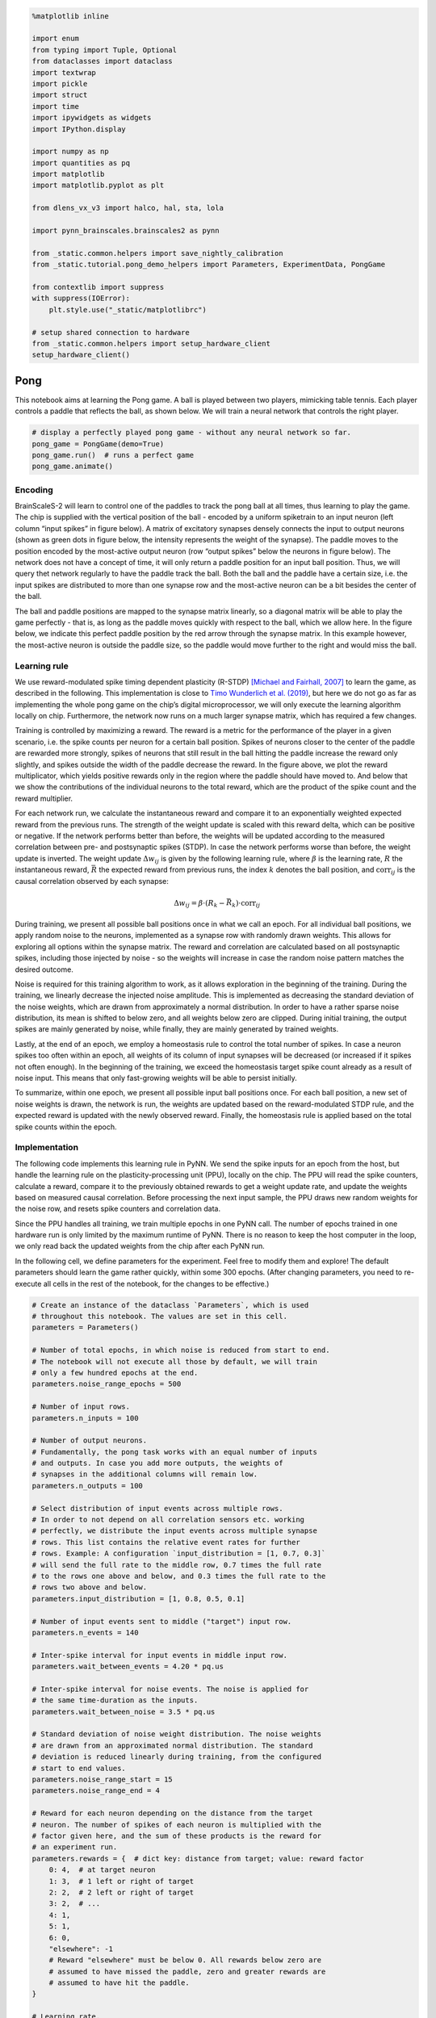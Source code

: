 .. code:: ipython3

    %matplotlib inline

    import enum
    from typing import Tuple, Optional
    from dataclasses import dataclass
    import textwrap
    import pickle
    import struct
    import time
    import ipywidgets as widgets
    import IPython.display

    import numpy as np
    import quantities as pq
    import matplotlib
    import matplotlib.pyplot as plt

    from dlens_vx_v3 import halco, hal, sta, lola

    import pynn_brainscales.brainscales2 as pynn

    from _static.common.helpers import save_nightly_calibration
    from _static.tutorial.pong_demo_helpers import Parameters, ExperimentData, PongGame

    from contextlib import suppress
    with suppress(IOError):
        plt.style.use("_static/matplotlibrc")

    # setup shared connection to hardware
    from _static.common.helpers import setup_hardware_client
    setup_hardware_client()

Pong
====

This notebook aims at learning the Pong game. A ball is played between
two players, mimicking table tennis. Each player controls a paddle that
reflects the ball, as shown below. We will train a neural network that
controls the right player.

.. code:: ipython3

    # display a perfectly played pong game - without any neural network so far.
    pong_game = PongGame(demo=True)
    pong_game.run()  # runs a perfect game
    pong_game.animate()

.. image:: _static/tutorial/pong_demo_game_overview.png
   :width: 1600px
   :alt: Pong game
   :align: center
   :class: solution

Encoding
~~~~~~~~

BrainScaleS-2 will learn to control one of the paddles to track the
pong ball at all times, thus learning to play the game.
The chip is supplied with the vertical
position of the ball - encoded by a uniform spiketrain to an input
neuron (left column “input spikes” in figure below). A matrix of
excitatory synapses densely connects the input to output neurons (shown
as green dots in figure below, the intensity represents the weight of
the synapse). The paddle moves to the position encoded by the
most-active output neuron (row “output spikes” below the neurons in
figure below). The network does not have a concept of time, it will only
return a paddle position for an input ball position. Thus, we will query
thet network regularly to have the paddle track the ball. Both the ball
and the paddle have a certain size, i.e. the input spikes are
distributed to more than one synapse row and the most-active neuron can
be a bit besides the center of the ball.

The ball and paddle positions are mapped to the synapse matrix linearly,
so a diagonal matrix will be able to play the game perfectly - that is,
as long as the paddle moves quickly with respect to the ball, which we
allow here. In the figure below, we indicate this perfect paddle
position by the red arrow through the synapse matrix. In this example
however, the most-active neuron is outside the paddle size, so the
paddle would move further to the right and would miss the ball.

.. image:: _static/tutorial/pong_encoding.png
   :width: 1000px
   :alt: Encoding and reward for pong game

Learning rule
~~~~~~~~~~~~~

We use reward-modulated spike timing dependent plasticity (R-STDP)
`[Michael and Fairhall,
2007] <https://journals.physiology.org/doi/full/10.1152/jn.00364.2007>`__
to learn the game, as described in the following. This implementation is
close to `Timo Wunderlich et
al. (2019) <https://www.frontiersin.org/articles/10.3389/fnins.2019.00260/full>`__,
but here we do not go as far as implementing the whole pong game on the
chip’s digital microprocessor, we will only execute the learning
algorithm locally on chip. Furthermore, the network now runs on a much
larger synapse matrix, which has required a few changes.

Training is controlled by maximizing a reward. The reward is a metric
for the performance of the player in a given scenario, i.e. the spike
counts per neuron for a certain ball position. Spikes of neurons closer
to the center of the paddle are rewarded more strongly, spikes of neurons
that still result in the ball hitting the paddle increase the
reward only slightly, and spikes outside the width of the paddle
decrease the reward. In the
figure above, we plot the reward multiplicator, which yields positive
rewards only in the region where the paddle should have moved to. And
below that we show the contributions of the individual neurons to the
total reward, which are the product of the spike count and the reward
multiplier.

For each network run, we calculate the instantaneous reward and compare
it to an exponentially weighted expected reward from the previous runs.
The strength of the weight update is scaled with this reward delta,
which can be positive or negative. If the network performs better than
before, the weights will be updated according to the measured
correlation between pre- and postsynaptic spikes (STDP). In case the
network performs worse than before, the weight update is inverted. The
weight update :math:`\Delta w_{ij}` is given by the following learning
rule, where :math:`\beta` is the learning rate, :math:`R` the
instantaneous reward, :math:`\bar{R}` the expected reward from previous
runs, the index :math:`k` denotes the ball position, and
:math:`\text{corr}_{ij}` is the causal correlation observed by each
synapse:

.. math:: \Delta w_{ij} = \beta \cdot (R_k - \bar{R_k}) \cdot \text{corr}_{ij}

During training, we present all possible ball positions once in what we
call an epoch. For all individual ball positions, we apply random noise
to the neurons, implemented as a synapse row with randomly drawn
weights. This allows for exploring all options within the synapse
matrix. The reward and correlation are calculated based on all
postsynaptic spikes, including those injected by noise - so the weights
will increase in case the random noise pattern matches the desired
outcome.

Noise is required for this training algorithm to work, as it allows
exploration in the beginning of the training. During the training, we
linearly decrease the injected noise amplitude. This is implemented as
decreasing the standard deviation of the noise weights, which are drawn
from approximately a normal distribution. In order to have a rather
sparse noise distribution, its mean is shifted to below zero, and all
weights below zero are clipped. During initial training, the output
spikes are mainly generated by noise, while finally, they are mainly
generated by trained weights.

Lastly, at the end of an epoch, we employ a homeostasis rule to control
the total number of spikes. In case a neuron spikes too often within an
epoch, all weights of its column of input synapses will be decreased (or
increased if it spikes not often enough). In the beginning of the
training, we exceed the homeostasis target spike count already as a
result of noise input. This means that only fast-growing weights will be
able to persist initially.

To summarize, within one epoch, we present all possible input ball
positions once. For each ball position, a new set of noise weights is
drawn, the network is run, the weights are updated based on the
reward-modulated STDP rule, and the expected reward is updated with the
newly observed reward. Finally, the homeostasis rule is applied based on
the total spike counts within the epoch.

Implementation
~~~~~~~~~~~~~~

The following code implements this learning rule in PyNN. We send the
spike inputs for an epoch from the host, but handle the learning rule on
the plasticity-processing unit (PPU), locally on the chip. The PPU will
read the spike counters, calculate a reward, compare it to the
previously obtained rewards to get a weight update rate, and update the
weights based on measured causal correlation. Before processing the next
input sample, the PPU draws new random weights for the noise row, and
resets spike counters and correlation data.

Since the PPU handles all training, we train multiple epochs
in one PyNN call. The number of epochs trained in one hardware run is
only limited by the maximum runtime of PyNN. There is no reason to keep
the host computer in the loop, we only read back the updated weights
from the chip after each PyNN run.

In the following cell, we define parameters for the experiment. Feel
free to modify them and explore! The default parameters should learn the
game rather quickly, within some 300 epochs. (After changing parameters,
you need to re-execute all cells in the rest of the notebook, for the
changes to be effective.)

.. code:: ipython3

    # Create an instance of the dataclass `Parameters`, which is used
    # throughout this notebook. The values are set in this cell.
    parameters = Parameters()

    # Number of total epochs, in which noise is reduced from start to end.
    # The notebook will not execute all those by default, we will train
    # only a few hundred epochs at the end.
    parameters.noise_range_epochs = 500

    # Number of input rows.
    parameters.n_inputs = 100

    # Number of output neurons.
    # Fundamentally, the pong task works with an equal number of inputs
    # and outputs. In case you add more outputs, the weights of
    # synapses in the additional columns will remain low.
    parameters.n_outputs = 100

    # Select distribution of input events across multiple rows.
    # In order to not depend on all correlation sensors etc. working
    # perfectly, we distribute the input events across multiple synapse
    # rows. This list contains the relative event rates for further
    # rows. Example: A configuration `input_distribution = [1, 0.7, 0.3]`
    # will send the full rate to the middle row, 0.7 times the full rate
    # to the rows one above and below, and 0.3 times the full rate to the
    # rows two above and below.
    parameters.input_distribution = [1, 0.8, 0.5, 0.1]

    # Number of input events sent to middle ("target") input row.
    parameters.n_events = 140

    # Inter-spike interval for input events in middle input row.
    parameters.wait_between_events = 4.20 * pq.us

    # Inter-spike interval for noise events. The noise is applied for
    # the same time-duration as the inputs.
    parameters.wait_between_noise = 3.5 * pq.us

    # Standard deviation of noise weight distribution. The noise weights
    # are drawn from an approximated normal distribution. The standard
    # deviation is reduced linearly during training, from the configured
    # start to end values.
    parameters.noise_range_start = 15
    parameters.noise_range_end = 4

    # Reward for each neuron depending on the distance from the target
    # neuron. The number of spikes of each neuron is multiplied with the
    # factor given here, and the sum of these products is the reward for
    # an experiment run.
    parameters.rewards = {  # dict key: distance from target; value: reward factor
        0: 4,  # at target neuron
        1: 3,  # 1 left or right of target
        2: 2,  # 2 left or right of target
        3: 2,  # ...
        4: 1,
        5: 1,
        6: 0,
        "elsewhere": -1
        # Reward "elsewhere" must be below 0. All rewards below zero are
        # assumed to have missed the paddle, zero and greater rewards are
        # assumed to have hit the paddle.
    }

    # Learning rate.
    parameters.learning_rate = 0.01

    # Target spikes per column in an epoch for homeostasis.
    parameters.homeostasis_target = 3 * parameters.n_inputs

    # Update rate for homeostasis, in weight LSB.
    parameters.homeostasis_rate = 1. / parameters.homeostasis_target

    # Reward decay: Update rate of average reward in each epoch. The reward
    # is updated with the new, instantaneous reward in each epoch. A high
    # decay means that the average reward closely follows the state in each
    # epoch, a low decay means that the average reward changes only slowly
    # with the new results in each epoch.
    parameters.reward_decay = 0.5

    # Number of epochs that are executed initially without learning, in
    # order to initialize the average reward.
    parameters.reward_initialization_phase = 10

    ### Timing properties - expect broken results when reducing them below the required time!
    # Scheduled time for initialization, such as correlation resets
    parameters.init_duration = 1 * pq.ms

    # Scheduled time for handling plasticity kernel
    # You may need to increase this value when using a higher number of inputs.
    parameters.plasticity_duration = 2.5 * pq.ms

    # Number of epochs executed within one pynn.run() call.
    # Note: learning rate is only updated at compile-time, i.e.
    # will not be updated during the epochs within a PyNN run.
    parameters.epochs_per_run = 10

    # set variables that will be used later in this script
    epoch = 0
    rewards = np.ones(parameters.n_inputs)
    logical_weights = None
    data = ExperimentData(epochs_per_run=parameters.epochs_per_run)

We now define two plasticity rules: ``NoiseSynapseRule`` handles
initialization and draws a new random distribution of noise weights,
while ``PlasticityRule`` handles the reward-modulated STDP learning
rule.

Both plasticity rules are Python classes that generate and return a
``c++`` code snippet that will be compiled and executed on the PPU. For
readability, we print the returned code with ``c++`` syntax highlighting
below the cell.

.. code:: ipython3

    class NoiseSynapseRule(pynn.PlasticityRule):
        """
        Draw a new set of noise weights after each input row, and do further
        initialization tasks.
        """

        def generate_kernel(self) -> str:
            """
            Generate plasticity rule kernel to be compiled into PPU program.

            :return: PPU-code of plasticity-rule kernel as string.
            """
            return textwrap.dedent(f"""
            #include "grenade/vx/ppu/synapse_array_view_handle.h"
            #include "grenade/vx/ppu/neuron_view_handle.h"
            #include "libnux/vx/correlation.h"
            #include "libnux/vx/dls.h"
            #include "libnux/vx/vector_row.h"
            #include "libnux/vx/vector_if.h"
            #include "libnux/vx/parallel_rng.h"
            #include "libnux/vx/reset_neurons.h"
            #include "stadls/vx/v3/ppu/write.h"

            using namespace grenade::vx::ppu;
            using namespace libnux::vx;

            // PPU currently executing this code (top/bottom).
            extern volatile PPUOnDLS ppu;

            /**
             * Initialize the random number generator by selecting a seed
             * and drawing a few random numbers initially.
             */
            class RNGInit
            {{
                public:
                RNGInit()
                {{
                    parallel_rng_seed(VectorRowMod8({np.random.randint(1, 256)}));
                    for (size_t i = 0; i < 234 + {epoch}; ++i)
                        parallel_rng_rand<VectorRowMod8>();
                }}
            }};
            RNGInit rng_init;

            void PLASTICITY_RULE_KERNEL(
                std::array<SynapseArrayViewHandle, 1>& synapses,
                std::array<NeuronViewHandle, 0>& /* neurons */)
            {{
                // only continue if code is executed on the correct PPU
                if (synapses[0].hemisphere != ppu) {{
                    return;
                }}

                // pick a new row of random weights:
                // Use 12 random vectors with a uniform distribution and summarize
                // them as approximation of a normal distribution. After bit-shifting,
                // the sum of the vectors represents a distribution with roughly
                // a mean of -4.5 and a standard deviation of 32.
                VectorRowFracSat16 accumulator;
                for (size_t i = 0; i < 12; ++i)
                {{
                    accumulator += VectorRowFracSat16(
                        parallel_rng_rand<VectorRowFracSat8>() >> 3);
                    // Draw more vectors to avoid summarizing correlated ones:
                    // Draw at least the number of used bits, since we only
                    // get one new random bit per draw
                    for (size_t j = 0; j < 13; ++j)
                        parallel_rng_rand<VectorRowFracSat8>();
                }}
                VectorRowFracSat8 accumulator_8 = VectorRowFracSat8(accumulator - 6);
                VectorRowFracSat8 random = VectorRowFracSat8(
                    accumulator_8 * ({parameters.get_noise_range(epoch)} * 4));

                random = vector_if(
                    random, VectorIfCondition::lesser, VectorRowFracSat8(0), random);
                random = vector_if(
                    random - 63, VectorIfCondition::greater, VectorRowFracSat8(63), random);
                for (size_t row = 0; row < synapses[0].rows.size; ++row) {{
                    if (synapses[0].rows.test(row)) {{
                        synapses[0].set_weights(VectorRowMod8(random), row);
                    }}
                }}

                // prepare for next correlation experiment:
                reset_neurons();

                // reset spike counters
                for (size_t i = 0; i < {parameters.n_outputs}; ++i)
                {{
                    auto coord = halco::hicann_dls::vx::v3::AtomicNeuronOnDLS(
                        halco::hicann_dls::vx::v3::NeuronColumnOnDLS(i),
                        halco::hicann_dls::vx::v3::NeuronRowOnDLS()
                    ).toSpikeCounterResetOnDLS();
                    stadls::vx::v3::ppu::write(
                        coord, haldls::vx::v3::SpikeCounterReset());
                }}

                reset_all_correlations();
            }}
            """)

    # create a timer that controls when this plasticity rule is executed
    init_timer = pynn.Timer(
        start=0,
        period=parameters.row_duration.rescale(pq.ms).magnitude,
        num_periods=parameters.n_inputs * parameters.epochs_per_run)

    # print returned PPU kernel code with c++ syntax highlighting
    class DemoRule(NoiseSynapseRule):
        def __init__(self):
            pass

    ppu_code = DemoRule().generate_kernel()
    IPython.display.display_markdown(IPython.display.Markdown(f"``` c++ \n{ppu_code}\n```"))

.. code:: ipython3

    class PlasticityRule(pynn.PlasticityRule):
        """
        Update synapse weights according to STDP learning rule.
        """

        def __init__(self, timer: pynn.Timer):
            """
            Initialize plastic synapse with execution timing information,
            hyperparameters and initial weight.
            """

            observables = {
                "rewards": pynn.PlasticityRule.ObservableArray(),
                "success": pynn.PlasticityRule.ObservableArray()
            }
            observables["rewards"].type = \
                pynn.PlasticityRule.ObservableArray.Type.uint8
            observables["rewards"].size = 4
            observables["success"].type = \
                pynn.PlasticityRule.ObservableArray.Type.uint8
            observables["success"].size = 1

            super().__init__(timer=timer, observables=observables)

        def generate_kernel(self) -> str:
            """
            Generate plasticity rule kernel to be compiled into PPU program.

            :return: PPU-code of plasticity-rule kernel as string.
            """

            ppucode = textwrap.dedent(f"""
            #include <algorithm>
            #include "grenade/vx/ppu/synapse_array_view_handle.h"
            #include "grenade/vx/ppu/neuron_view_handle.h"
            #include "libnux/vx/correlation.h"
            #include "libnux/vx/dls.h"
            #include "libnux/vx/vector_row.h"
            #include "libnux/vx/vector_if.h"
            #include "libnux/vx/mailbox.h"
            #include "libnux/vx/time.h"
            #include "stadls/vx/v3/ppu/read.h"

            using namespace grenade::vx::ppu;
            using namespace libnux::vx;

            /**
             * PPU currently executing this code (top/bottom).
             */
            extern volatile PPUOnDLS ppu;

            /**
             * Mean rewards, updated exponentially each epoch
             */
            float mean_rewards[{parameters.n_inputs}] = {{
                {", ".join(rewards.astype(str))}
            }};

            /**
             * Baseline reads from correlation sensors, one per column.
             */
            VectorRowMod8 get_baselines()
            {{
                reset_all_correlations();

                VectorRowMod16 accumulator(0);
                for (size_t row = 0; row < 256; ++row)
                {{
                    VectorRowMod8 result;
                    get_causal_correlation(&result.even.data, &result.odd.data, row);
                    accumulator += static_cast<VectorRowMod16>(result);
                }}

                return VectorRowMod8(accumulator >> 8);
            }}
            VectorRowMod8 correlation_baselines = get_baselines();

            /**
             * Accumulated spikes per neuron (per epoch).
             */
            uint16_t all_spikes[{parameters.n_outputs}] = {{
                {", ".join(["0" for _ in range(parameters.n_outputs)])} }};

            /**
             * Currently active input row.
             */
            size_t current_row = 0;

            VectorRowFracSat8 check_boundaries(VectorRowFracSat8 vec)
            {{
                vec = vector_if(
                    vec, VectorIfCondition::greater,
                    vec, VectorRowFracSat8(0));
                vec = vector_if(
                    vec - 63, VectorIfCondition::greater,
                    VectorRowFracSat8(63), vec);

                return vec;
            }}

            void PLASTICITY_RULE_KERNEL(
                std::array<SynapseArrayViewHandle, 1>& synapses,
                std::array<NeuronViewHandle, 0>& /* neurons */,
                Recording& recording)
            {{
                // only continue if code is executed on the correct PPU
                if (synapses[0].hemisphere != ppu) {{
                    return;
                }}

                recording.time = 0;

                // generate reward vector for current row
                int reward_array[{parameters.n_outputs}];
                for (size_t i = 0; i < {parameters.n_outputs}; ++i)
                {{""")

            # generate code for reward vector based on dict in parameters
            first_branch = True
            for key, value in parameters.rewards.items():
                if key == "elsewhere":
                    continue
                branching = "else if" if not first_branch else "if"
                ppucode += textwrap.indent(textwrap.dedent(f"""
                    {branching} ((i == current_row - {key}) || (i == current_row + {key}))
                        reward_array[i] = {value};"""), "\t\t")
                first_branch = False

            ppucode += textwrap.dedent(f"""
                    else
                        reward_array[i] = {parameters.rewards["elsewhere"]};
                }}

                // read out spike counters
                size_t spike_counts[{parameters.n_outputs}];
                for (size_t i = 0; i < {parameters.n_outputs}; ++i)
                {{
                    auto coord = halco::hicann_dls::vx::v3::AtomicNeuronOnDLS(
                        halco::hicann_dls::vx::v3::NeuronColumnOnDLS(i),
                        halco::hicann_dls::vx::v3::NeuronRowOnDLS()
                    ).toSpikeCounterReadOnDLS();
                    haldls::vx::v3::SpikeCounterRead container =
                        stadls::vx::v3::ppu::read<
                        haldls::vx::v3::SpikeCounterRead>(coord);
                    spike_counts[i] = container.get_count();
                    if (current_row > 0)
                        all_spikes[i] += spike_counts[i];
                }}

                // calculate reward and weight update rate
                int accumulator = 0;
                for (size_t i = 0; i < {parameters.n_outputs}; ++i)
                    accumulator += reward_array[i] * spike_counts[i];
                float reward = accumulator / 100.;
                float update_rate = (reward - mean_rewards[current_row])
                    * {parameters.get_learning_rate(epoch)};

                // update weights
                size_t active_row = 0;
                for (size_t row = 0; row < synapses[0].rows.size; ++row) {{
                    if (synapses[0].rows.test(row)) {{
                        VectorRowMod8 weights = synapses[0].get_weights(row);
                        VectorRowMod8 result;
                        get_causal_correlation(&result.even.data, &result.odd.data, row);

                        // shift result by 1 bit to stay in signed 8-bit int range
                        VectorRowFracSat8 result_fracsat =
                            (result >> 1).convert_contiguous();
                        VectorRowFracSat8 baselines_fracsat =
                            (correlation_baselines >> 1).convert_contiguous();
                        VectorRowFracSat8 correlation_fracsat =
                            baselines_fracsat - result_fracsat;

                        // multiplication of fracsat type scales down by 128 to
                        // ensure we stay in value range, hence we multiply
                        // the update_rate by 128
                        VectorRowFracSat8 weight_update =
                            correlation_fracsat * static_cast<int8_t>(update_rate * 128);

                        // truncate weight update, i.e. round symetrically to zero:
                        // for negative updates, we want to add 1.
                        weight_update = vector_if(
                            weight_update, VectorIfCondition::lesser,
                            weight_update + 1, weight_update);
                        VectorRowFracSat8 new_weights =
                            static_cast<VectorRowFracSat8>(weights)
                            + weight_update;

                        // clip weights to hardware range limits
                        new_weights = check_boundaries(new_weights);
                        weights = static_cast<VectorRowMod8>(new_weights);

                        synapses[0].set_weights(weights, row);

                        active_row++;
                    }}
                }}

                // update mean rewards
                mean_rewards[current_row] =
                    ({1 - parameters.get_reward_decay(epoch)} * mean_rewards[current_row])
                    + ({parameters.get_reward_decay(epoch)} * reward);

                // record mean reward:
                // The float value is casted to a char array to be passed to an
                // observable, since we have no float observables in PyNN yet.
                unsigned char array[4];
                *reinterpret_cast<float*>(array) = mean_rewards[current_row];
                for (size_t i = 0; i < 4; ++i)
                    recording.rewards[i] = array[i];

                // record success
                unsigned int paddle_position =
                    std::max_element(&spike_counts[0],
                                     &spike_counts[{parameters.n_outputs}])
                    - &spike_counts[0];
                if (reward_array[paddle_position] >= 0)
                    recording.success[0] = 1;
                else
                    recording.success[0] = 0;

                // apply homeostasis at end of epoch
                if (current_row == {parameters.n_inputs - 1})
                {{
                    VectorRowFracSat8 update(0);

                    for (size_t column = 0; column < {parameters.n_outputs}; ++column)
                    {{
                        int16_t deviation =
                            {parameters.homeostasis_target} - all_spikes[column];
                        update[column] =
                            deviation * {parameters.homeostasis_rate};
                    }}

                    for (size_t row = 0; row < synapses[0].rows.size; ++row) {{
                        if (synapses[0].rows.test(row)) {{
                            VectorRowMod8 weights = synapses[0].get_weights(row);
                            VectorRowFracSat8 new_weights =
                                static_cast<VectorRowFracSat8>(weights) + update;

                            new_weights = check_boundaries(new_weights);
                            weights = static_cast<VectorRowMod8>(new_weights);

                            synapses[0].set_weights(weights, row);
                        }}
                    }}

                    // reset row counter and spike accumulators
                    current_row = 0;
                    for (size_t i = 0; i < {parameters.n_outputs}; ++i)
                        all_spikes[i] = 0;
                }}
                else
                    current_row++;
            }}
            """)

            return ppucode

    # create a timer that controls when this plasticity rule is executed
    plasticity_timer = pynn.Timer(
        start=(parameters.input_duration + parameters.init_duration
               ).rescale(pq.ms).magnitude,
        period=parameters.row_duration.rescale(pq.ms).magnitude,
        num_periods=parameters.n_inputs * parameters.epochs_per_run)

    # print returned PPU kernel code with c++ syntax highlighting
    class DemoRule(PlasticityRule):
        def __init__(self):
            pass

    ppu_code = DemoRule().generate_kernel()
    IPython.display.display_markdown(IPython.display.Markdown(f"``` c++ \n{ppu_code}\n```"))

We will now create all necessary objects for PyNN to handle the
training.

More specifically, we...
* load a calibration for neurons and correlation sensors
* create populations and projections
* create input spiketrains handling multiple desired epochs in one run

.. code:: ipython3

    # download latest calibration
    save_nightly_calibration(
        filename="correlation_calix-native.pkl", source_folder="latest-weekly")

    # load calibration
    with open("correlation_calix-native.pkl", "rb") as calibfile:
        calib_result = pickle.load(calibfile)

    # The correlation voltages are set on the board and therefore
    # are not contained in lola.Chip(), so we inject them as a builder
    injected_config = pynn.InjectedConfiguration()
    calib_builder = sta.PlaybackProgramBuilder()
    calib_result.apply(calib_builder)
    injected_config.pre_static_config = calib_builder

    calib_dumper = sta.PlaybackProgramBuilderDumper()
    calib_result.apply(calib_dumper)
    calib_dumper = calib_dumper.done()
    calib = sta.convert_to_chip(calib_dumper, lola.Chip())

    # disable neuron readout to CADC (observe correlation instead)
    for cadc_config in calib.cadc_readout_chains:
        for channels in [cadc_config.channels_causal,
                         cadc_config.channels_acausal]:
            for channel_config in channels:
                channel_config.enable_connect_neuron = False

    injected_readout = pynn.InjectedReadout()
    injected_readout.post_realtime.add(halco.SynramOnDLS())

    pynn_config = {"initial_config": calib,
                   "injected_config": injected_config,
                   "injected_readout": injected_readout}

.. code:: ipython3

    # generate input spiketrains:
    # spiketrain for noise row
    single_spiketrain_noise = np.arange(
        parameters.init_duration.rescale(pq.ms).magnitude,
        (parameters.init_duration + parameters.input_duration
         ).rescale(pq.ms).magnitude,
        parameters.wait_between_noise.rescale(pq.ms).magnitude)
    spiketrains_noise = [
        np.concatenate([
            single_spiketrain_noise
            + i * parameters.row_duration.rescale(pq.ms).magnitude
            for i in range(parameters.n_inputs * parameters.epochs_per_run)])]

    # spiketrain for each (target) input row
    spiketrains_per_input = []
    for input_row in range(parameters.n_inputs):
        input_spikes = []
        for row in range(parameters.n_inputs):
            try:
                wait_between_events = parameters.wait_between_events \
                    / parameters.input_distribution[np.abs(row - input_row)]
                input_spikes.append(np.arange(
                    0,
                    parameters.input_duration.rescale(pq.ms).magnitude,
                    wait_between_events.rescale(pq.ms).magnitude))
            except IndexError:
                input_spikes.append(np.array([]))
        spiketrains_per_input.append(input_spikes)

    # shift spiketrains to appropriate start time, concatenate them
    spiketrains_per_epoch = []
    for row in range(parameters.n_inputs):
        input_spikes = [
            spiketrains_per_input[i][row]
            + i * parameters.row_duration.rescale(pq.ms).magnitude
            + parameters.init_duration.rescale(pq.ms).magnitude
            for i in range(parameters.n_inputs)]
        spiketrains_per_epoch.append(np.concatenate(input_spikes))

    # repeat spiketrains for multiple epochs
    spiketrains_multiple_epochs = []
    for row in range(parameters.n_inputs):
        input_spikes = [
            spiketrains_per_epoch[row]
            + i * parameters.epoch_duration.rescale(pq.ms).magnitude
            for i in range(parameters.epochs_per_run)]
        spiketrains_multiple_epochs.append(np.concatenate(input_spikes))

We’re now ready to start training. Executing the following cell will
train 100 epochs (default). This will take a few minutes. You can re-run
that cell (or select more epochs per cell execution) as long as you
desire and the training should yield better and better results. After
some 2000 epochs, the learned diagonal matrix will result in an (almost)
perfect pong game. But even after a few hundred epochs, you should be
able to observe an onset of the diagonal in the weights.

.. code:: ipython3

    # select the number of epochs to train when executing the next cell:
    N_EPOCHS_TO_TRAIN = 100

.. code-block:: ipython3
   :class: test, html-display-none

   N_EPOCHS_TO_TRAIN = parameters.epochs_per_run

.. code:: ipython3

    # initialize PyNN
    pynn.setup(**pynn_config)

    # setup input and output populations and projections
    pop_output = pynn.Population(
        parameters.n_outputs, pynn.cells.HXNeuron())
    pop_input = pynn.Population(
        parameters.n_inputs, pynn.cells.SpikeSourceArray(spike_times=spiketrains_multiple_epochs))
    pop_noise = pynn.Population(
        1, pynn.cells.SpikeSourceArray(spike_times=spiketrains_noise))

    synapses = pynn.standardmodels.synapses.PlasticSynapse(
        plasticity_rule=PlasticityRule(timer=plasticity_timer),
        weight=logical_weights if logical_weights is not None
        else np.ones((parameters.n_inputs, parameters.n_outputs), dtype=int))
    projection = pynn.Projection(
        pop_input, pop_output, pynn.AllToAllConnector(),
        synapse_type=synapses, receptor_type="excitatory")

    synapses_noise = pynn.standardmodels.synapses.PlasticSynapse(
        plasticity_rule=NoiseSynapseRule(timer=init_timer),
        weight=63)
    projection_noise = pynn.Projection(
        pop_noise, pop_output, pynn.AllToAllConnector(),
        synapse_type=synapses_noise, receptor_type="excitatory")

    output = widgets.Output()
    display(output)

    for epoch_id in range(N_EPOCHS_TO_TRAIN // parameters.epochs_per_run):
        epoch = data.n_epochs_trained
        if epoch >= parameters.noise_range_epochs:
            print("Training finished!")
            plot_data = data.generate_plot(logical_weights)
            plt.close()
            output.clear_output(wait=True)
            with output:
                data.update_plot(plot_data, logical_weights)
            break

        pynn.run(parameters.epoch_duration.rescale(pq.ms).magnitude
                 * parameters.epochs_per_run)

        # look up routing:
        # The order of placed input rows on chip differs from the logical
        # order of inputs. When looking at the weights read back from
        # hardware, we need to adjust to the order of placed connections.
        # We fill the array `routing` to contain the placed coordinate
        # for each logical connection, based on the data from PyNN.
        if epoch == 0:
            connections = projection.connections
            placed_connections = projection.placed_connections
            routing = np.empty(
                (parameters.n_inputs, parameters.n_outputs, 2), dtype=int)
            for index, _ in enumerate(connections):
                routing[connections[index].pop_pre_index,
                        connections[index].pop_post_index] = \
                    np.array([placed_connections[index][0].synapse_row,
                              placed_connections[index][0].synapse_on_row])

        post_realtime_reads = pynn.get_post_realtime_read()
        weights = post_realtime_reads[halco.SynramOnDLS()].weights.to_numpy()

        for run_epoch in range(parameters.epochs_per_run):
            rewards = np.empty(parameters.n_inputs)
            success = np.empty(parameters.n_inputs, dtype=bool)
            for row in range(parameters.n_inputs):
                # extract rewards and success from recording
                data_index = row + parameters.n_inputs * run_epoch
                success[row] = synapses.plasticity_rule.get_observable_array(
                    "success")[0][data_index].data[0]

                # The reward was saved as a char array and needs to be
                # converted back to a float:
                raw_data = synapses.plasticity_rule.get_observable_array(
                    "rewards")[0][data_index].data
                packed_data = struct.pack("4B", *raw_data[:4][::-1])
                rewards[row] = struct.unpack("f", packed_data)[0]

            data.reward_archive.append(rewards)
            data.success_archive.append(success)

        logical_weights = weights[routing[:, :, 0], routing[:, :, 1]]
        data.mean_diagonal_weight.append(
            np.mean(logical_weights[parameters.diagonal_entries()]))
        data.mean_off_diagonal_weight.append(
            np.mean(logical_weights[parameters.off_diagonal_entries()]))

        projection.set(weight=logical_weights)

        if epoch_id == 0:
            with output:
                plot_data = data.generate_plot(logical_weights)
                plt.close()
        output.clear_output(wait=True)
        with output:
            data.update_plot(plot_data, logical_weights)

        pynn.reset()

    pynn.end()

In the plot above, a diagonal matrix should be visible after rougly a
hundred epochs of training. Also, the success (red), indicating the
performance of the network in the Pong game, should start to increase
slightly.

Now that the network has trained a bit, we can use the trained weights
for an actual game of pong. The left player is controlled by an ideal
weight matrix on a second set of hardware neurons, while the right
player uses the weights trained above. To keep the animation fluent, the
game is run in advance and animated only later, in a separate cell, so
you can replay the same game multiple times.

The performance of the agent on the right may be better than the
accuracy reported above, since we don’t add any noise here - but need
the noise during traing to enable exploration. Still, after 100 epochs,
the right player will lose the game rather quickly, and after some 300
epochs, it will play for quite some time, possibly reaching the end of
the pre-computed game (where we report the game ended in a tie).

You can switch between training and animation as you like.

.. code:: ipython3

    # initialize a new pong game - this clears the scores!
    pong_game = PongGame(
        parameters=parameters, pynn_config=pynn_config,
        spiketrains_per_input=spiketrains_per_input)

.. image:: _static/tutorial/pong_training_100epochs.png
   :width: 700px
   :alt: Pong performance after 100 epochs
   :align: center
   :class: solution

.. code:: ipython3

    # run a pong game using the weights trained above. This takes a few seconds since we run it on chip.
    pong_game.run(learned_weights=logical_weights)

.. code:: ipython3

    # Display the animation of the game - re-executing will replay the same game.
    if len(pong_game.spiketrains_per_input) == 0:
        raise AssertionError("In order to run the game on chip, please run the two cells above!")
    else:
        pong_game.animate()

Finally, we want to show you that this setup is capable of training even
a larger matrix with smaller paddles - a more difficult task than with the
default parameters above. Here, we need to train longer, and training for
about 1000 epochs takes around an hour - hence we provide a plot of that here.
But feel free to tweak a few of the parameters (defined at the start of
the notebook), and continue training the network after the tutorial!
This plot was generated using the unmodified
``parameters = Parameters()``, i.e. without the adjustments in the
default notebook.

.. image:: _static/tutorial/pong_training_996epochs.png
   :width: 729px
   :align: center
   :alt: Pong performance after 1000 epochs

Credits
~~~~~~~

The notebook was developed in the Electronic Vision(s) group in 2023.
The main author is Johannes Weis.
